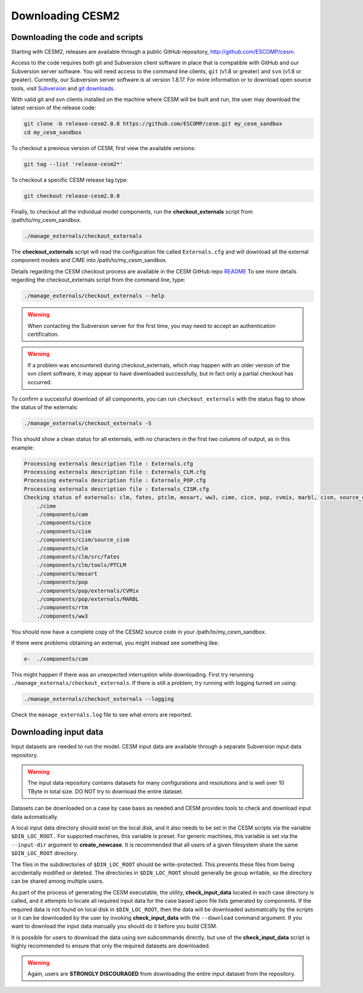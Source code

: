 .. _downloading:

===================
 Downloading CESM2
===================

Downloading the code and scripts
--------------------------------

Starting with CESM2, releases are available through a public GitHub
repository, `http://github.com/ESCOMP/cesm <http://github.com/ESCOMP/cesm>`_. 

Access to the code requires both git and Subversion client software in
place that is compatible with GitHub and our Subversion server
software.  You will need access to the command line clients, ``git``
(v1.8 or greater) and ``svn`` (v1.8 or greater).  Currently, our Subversion server
software is at version 1.8.17. For more information or to download
open source tools, visit `Subversion <http://subversion.tigris.org/>`_
and `git downloads <https://git-scm.com/downloads>`_.

With valid git and svn clients installed on the machine where CESM will be
built and run, the user may download the latest version of the release
code:

.. code-block:: console

    git clone -b release-cesm2.0.0 https://github.com/ESCOMP/cesm.git my_cesm_sandbox
    cd my_cesm_sandbox

To checkout a previous version of CESM, first view the available versions:

.. code-block:: console

    git tag --list 'release-cesm2*'

To checkout a specific CESM release tag type:

.. code-block:: console 

    git checkout release-cesm2.0.0

Finally, to checkout all the individual model components,
run the **checkout_externals** script from /path/to/my_cesm_sandbox.

.. code-block:: console

    ./manage_externals/checkout_externals

The **checkout_externals** script will read the configuration file called ``Externals.cfg`` and
will download all the external component models and CIME into /path/to/my_cesm_sandbox. 

Details regarding the CESM checkout process are available in the CESM GitHub repo
`README <http://github.com/ESCOMP/cesm/blob/master/README.rst>`_
To see more details regarding the checkout_externals script from the command line, type:

.. code-block:: console

    ./manage_externals/checkout_externals --help


.. warning:: When contacting the Subversion server for the first time, you may need to accept an authentication certification.

.. warning:: If a problem was encountered during checkout_externals, which may happen with an older version of the svn client software, it may appear to have downloaded successfully, but in fact only a partial checkout has occurred. 

To confirm a successful download of all components, you can run ``checkout_externals``
with the status flag to show the status of the externals:

.. code-block:: console

    ./manage_externals/checkout_externals -S

This should show a clean status for all externals, with no characters in the first two
columns of output, as in this example:

.. code-block:: console

   Processing externals description file : Externals.cfg
   Processing externals description file : Externals_CLM.cfg
   Processing externals description file : Externals_POP.cfg
   Processing externals description file : Externals_CISM.cfg
   Checking status of externals: clm, fates, ptclm, mosart, ww3, cime, cice, pop, cvmix, marbl, cism, source_cism, rtm, cam,
       ./cime
       ./components/cam
       ./components/cice
       ./components/cism
       ./components/cism/source_cism
       ./components/clm
       ./components/clm/src/fates
       ./components/clm/tools/PTCLM
       ./components/mosart
       ./components/pop
       ./components/pop/externals/CVMix
       ./components/pop/externals/MARBL
       ./components/rtm
       ./components/ww3

You should now have a complete copy of the CESM2 source code in your /path/to/my_cesm_sandbox. 

If there were problems obtaining an external, you might instead see something like:

.. code-block:: console

   e-  ./components/cam

This might happen if there was an unexpected interruption while downloading.  
First try rerunning ``./manage_externals/checkout_externals``.
If there is still a problem, try running with logging turned on using:

.. code-block:: console

   ./manage_externals/checkout_externals --logging

Check the ``manage_externals.log`` file to see what errors are reported.

Downloading input data
----------------------

Input datasets are needed to run the model. CESM input data are
available through a separate Subversion input data repository.

.. warning:: The input data repository contains datasets for many configurations and resolutions and is well over 10 TByte in total size. DO NOT try to download the entire dataset.

Datasets can be downloaded on a case by case basis as needed and CESM
provides tools to check and download input data automatically.

A local input data directory should exist on the local disk, and it also 
needs to be set in the CESM scripts via the variable ``$DIN_LOC_ROOT.``
For supported machines, this variable is preset. For generic machines,
this variable is set via the ``--input-dir`` argument to **create_newcase**.
It is recommended that all users of a given filesystem share the same ``$DIN_LOC_ROOT`` directory.

The files in the subdirectories of ``$DIN_LOC_ROOT`` should be
write-protected. This prevents these files from being accidentally
modified or deleted. The directories in ``$DIN_LOC_ROOT`` should generally
be group writable, so the directory can be shared among multiple users.

As part of the process of generating the CESM executable, the utility,
**check_input_data** located in each case directory
is called, and it attempts to locate all required input data for the
case based upon file lists generated by components. If the required
data is not found on local disk in ``$DIN_LOC_ROOT``, then the data
will be downloaded automatically by the scripts or it can be
downloaded by the user by invoking **check_input_data** with the ``--download``
command argument. If you want to download the input data manually you
should do it before you build CESM.

It is possible for users to download the data using svn subcommands
directly, but use of the **check_input_data** script is highly recommended
to ensure that only the required datasets are downloaded. 

.. warning:: Again, users are **STRONGLY DISCOURAGED** from downloading the entire input dataset from the repository.

